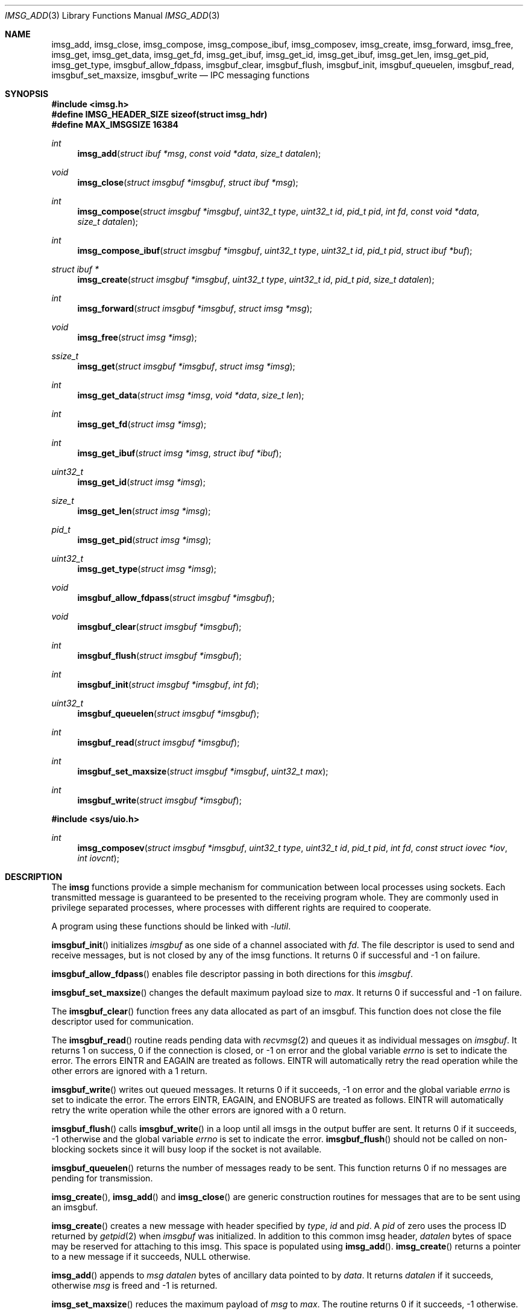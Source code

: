 .\" $OpenBSD: imsg_init.3,v 1.43 2025/06/04 09:03:05 claudio Exp $
.\"
.\" Copyright (c) 2023 Claudio Jeker <claudio@openbsd.org>
.\" Copyright (c) 2010 Nicholas Marriott <nicm@openbsd.org>
.\"
.\" Permission to use, copy, modify, and distribute this software for any
.\" purpose with or without fee is hereby granted, provided that the above
.\" copyright notice and this permission notice appear in all copies.
.\"
.\" THE SOFTWARE IS PROVIDED "AS IS" AND THE AUTHOR DISCLAIMS ALL WARRANTIES
.\" WITH REGARD TO THIS SOFTWARE INCLUDING ALL IMPLIED WARRANTIES OF
.\" MERCHANTABILITY AND FITNESS. IN NO EVENT SHALL THE AUTHOR BE LIABLE FOR
.\" ANY SPECIAL, DIRECT, INDIRECT, OR CONSEQUENTIAL DAMAGES OR ANY DAMAGES
.\" WHATSOEVER RESULTING FROM LOSS OF MIND, USE, DATA OR PROFITS, WHETHER
.\" IN AN ACTION OF CONTRACT, NEGLIGENCE OR OTHER TORTIOUS ACTION, ARISING
.\" OUT OF OR IN CONNECTION WITH THE USE OR PERFORMANCE OF THIS SOFTWARE.
.\"
.Dd $Mdocdate: June 4 2025 $
.Dt IMSG_ADD 3
.Os
.Sh NAME
.Nm imsg_add ,
.Nm imsg_close ,
.Nm imsg_compose ,
.Nm imsg_compose_ibuf ,
.Nm imsg_composev ,
.Nm imsg_create ,
.Nm imsg_forward ,
.Nm imsg_free ,
.Nm imsg_get ,
.Nm imsg_get_data ,
.Nm imsg_get_fd ,
.Nm imsg_get_ibuf ,
.Nm imsg_get_id ,
.Nm imsg_get_ibuf ,
.Nm imsg_get_len ,
.Nm imsg_get_pid ,
.Nm imsg_get_type ,
.Nm imsgbuf_allow_fdpass ,
.Nm imsgbuf_clear ,
.Nm imsgbuf_flush ,
.Nm imsgbuf_init ,
.Nm imsgbuf_queuelen ,
.Nm imsgbuf_read ,
.Nm imsgbuf_set_maxsize ,
.Nm imsgbuf_write
.Nd IPC messaging functions
.Sh SYNOPSIS
.In imsg.h
.Fd #define IMSG_HEADER_SIZE sizeof(struct imsg_hdr)
.Fd #define MAX_IMSGSIZE 16384
.Ft int
.Fn imsg_add "struct ibuf *msg" "const void *data" "size_t datalen"
.Ft void
.Fn imsg_close "struct imsgbuf *imsgbuf" "struct ibuf *msg"
.Ft int
.Fn imsg_compose "struct imsgbuf *imsgbuf" "uint32_t type" "uint32_t id" \
    "pid_t pid" "int fd" "const void *data" "size_t datalen"
.Ft int
.Fn imsg_compose_ibuf "struct imsgbuf *imsgbuf" "uint32_t type" \
    "uint32_t id" "pid_t pid" "struct ibuf *buf"
.Ft "struct ibuf *"
.Fn imsg_create "struct imsgbuf *imsgbuf" "uint32_t type" "uint32_t id" \
    "pid_t pid" "size_t datalen"
.Ft int
.Fn imsg_forward "struct imsgbuf *imsgbuf" "struct imsg *msg"
.Ft void
.Fn imsg_free "struct imsg *imsg"
.Ft ssize_t
.Fn imsg_get "struct imsgbuf *imsgbuf" "struct imsg *imsg"
.Ft int
.Fn imsg_get_data "struct imsg *imsg" "void *data" "size_t len"
.Ft int
.Fn imsg_get_fd "struct imsg *imsg"
.Ft int
.Fn imsg_get_ibuf "struct imsg *imsg" "struct ibuf *ibuf"
.Ft uint32_t
.Fn imsg_get_id "struct imsg *imsg"
.Ft size_t
.Fn imsg_get_len "struct imsg *imsg"
.Ft pid_t
.Fn imsg_get_pid "struct imsg *imsg"
.Ft uint32_t
.Fn imsg_get_type "struct imsg *imsg"
.Ft void
.Fn imsgbuf_allow_fdpass "struct imsgbuf *imsgbuf"
.Ft void
.Fn imsgbuf_clear "struct imsgbuf *imsgbuf"
.Ft int
.Fn imsgbuf_flush "struct imsgbuf *imsgbuf"
.Ft int
.Fn imsgbuf_init "struct imsgbuf *imsgbuf" "int fd"
.Ft uint32_t
.Fn imsgbuf_queuelen "struct imsgbuf *imsgbuf"
.Ft int
.Fn imsgbuf_read "struct imsgbuf *imsgbuf"
.Ft int
.Fn imsgbuf_set_maxsize "struct imsgbuf *imsgbuf" "uint32_t max"
.Ft int
.Fn imsgbuf_write "struct imsgbuf *imsgbuf"
.In sys/uio.h
.Ft int
.Fn imsg_composev "struct imsgbuf *imsgbuf" "uint32_t type" "uint32_t id" \
    "pid_t pid" "int fd" "const struct iovec *iov" "int iovcnt"
.Sh DESCRIPTION
The
.Nm imsg
functions provide a simple mechanism for communication between local processes
using sockets.
Each transmitted message is guaranteed to be presented to the receiving program
whole.
They are commonly used in privilege separated processes, where processes with
different rights are required to cooperate.
.Pp
A program using these functions should be linked with
.Em -lutil .
.Pp
.Fn imsgbuf_init
initializes
.Fa imsgbuf
as one side of a channel associated with
.Fa fd .
The file descriptor is used to send and receive messages,
but is not closed by any of the imsg functions.
It returns 0 if successful and -1 on failure.
.Pp
.Fn imsgbuf_allow_fdpass
enables file descriptor passing in both directions for this
.Fa imsgbuf .
.Pp
.Fn imsgbuf_set_maxsize
changes the default maximum payload size
to
.Fa max .
It returns 0 if successful and -1 on failure.
.Pp
The
.Fn imsgbuf_clear
function frees any data allocated as part of an imsgbuf.
This function does not close the file descriptor used for communication.
.Pp
The
.Fn imsgbuf_read
routine reads pending data with
.Xr recvmsg 2
and queues it as individual messages on
.Fa imsgbuf .
It returns 1 on success, 0 if the connection is closed, or \-1 on error
and the global variable
.Va errno
is set to indicate the error.
The errors
.Er EINTR
and
.Er EAGAIN
are treated as follows.
.Er EINTR
will automatically retry the read operation while the other errors are
ignored with a 1 return.
.Pp
.Fn imsgbuf_write
writes out queued messages.
It returns 0 if it succeeds, -1 on error and the global variable
.Va errno
is set to indicate the error.
The errors
.Er EINTR ,
.Er EAGAIN ,
and
.Er ENOBUFS
are treated as follows.
.Er EINTR
will automatically retry the write operation while the other errors are
ignored with a 0 return.
.Pp
.Fn imsgbuf_flush
calls
.Fn imsgbuf_write
in a loop until all imsgs in the output buffer are sent.
It returns 0 if it succeeds, \-1 otherwise and the global variable
.Va errno
is set to indicate the error.
.Fn imsgbuf_flush
should not be called on non-blocking sockets since it will busy loop if the
socket is not available.
.Pp
.Fn imsgbuf_queuelen
returns the number of messages ready to be sent.
This function returns 0 if no messages are pending for transmission.
.Pp
.Fn imsg_create ,
.Fn imsg_add
and
.Fn imsg_close
are generic construction routines for messages that are to be sent using an
imsgbuf.
.Pp
.Fn imsg_create
creates a new message with header specified by
.Fa type ,
.Fa id
and
.Fa pid .
A
.Fa pid
of zero uses the process ID returned by
.Xr getpid 2
when
.Fa imsgbuf
was initialized.
In addition to this common imsg header,
.Fa datalen
bytes of space may be reserved for attaching to this imsg.
This space is populated using
.Fn imsg_add .
.Fn imsg_create
returns a pointer to a new message if it succeeds, NULL otherwise.
.Pp
.Fn imsg_add
appends to
.Fa msg
.Fa datalen
bytes of ancillary data pointed to by
.Fa data .
It returns
.Fa datalen
if it succeeds, otherwise
.Fa msg
is freed and \-1 is returned.
.Pp
.Fn imsg_set_maxsize
reduces the maximum payload of
.Fa msg
to
.Fa max .
The routine returns 0 if it succeeds, \-1 otherwise.
.Pp
.Fn imsg_close
completes creation of
.Fa msg
by adding it to
.Fa imsgbuf
output buffer.
.Pp
.Fn imsg_compose
is used to quickly create and queue an imsg.
It takes the same parameters as the
.Fn imsg_create ,
.Fn imsg_add
and
.Fn imsg_close
routines,
except that only one ancillary data buffer can be provided.
Additionally, the file descriptor
.Fa fd
may be passed over the socket to the other process.
If
.Fa fd
is given, it is closed in the sending program after the message is sent.
A value of \-1 indicates no file descriptor should be passed.
This routine returns 1 if it succeeds, \-1 otherwise.
.Pp
.Fn imsg_composev
is similar to
.Fn imsg_compose .
It takes the same parameters, except that the ancillary data buffer is specified
by
.Fa iovec .
.Pp
.Fn imsg_compose_ibuf
is similar to
.Fn imsg_compose .
It takes the same parameters, except that the ancillary data buffer is specified
by an ibuf
.Fa buf .
This routine returns 1 if it succeeds, \-1 otherwise.
In either case the buffer
.Fa buf
is consumed by the function.
.Pp
.Fn imsg_forward
forwards a just received
.Fa msg
unaltered on
.Fa imsgbuf .
File descriptors are not forwarded by this function.
It is possible to call
.Fn imsg_forward
more than once per message.
.Pp
.Fn imsg_get
fills in an individual imsg pending on
.Fa imsgbuf
into the structure pointed to by
.Fa imsg .
It returns the total size of the message, 0 if no messages are ready, or \-1
for an error.
Received messages are returned as a
.Em struct imsg ,
which must be freed by
.Fn imsg_free
when no longer required.
.Pp
The accessors
.Fn imsg_get_type ,
.Fn imsg_get_pid ,
.Fn imsg_get_id ,
and
.Fn imsg_get_len ,
return the
.Fa type ,
.Fa pid ,
.Fa id ,
and payload length used in
.Fn imsg_create
to build the
.Fa imsg .
If there is no payload
.Fn imsg_get_len
returns 0.
.Pp
.Fn imsg_get_fd
returns the file descriptor and passes the responsibility to track the
descriptor back to the program.
Unclaimed file descriptors are closed by
.Fn imsg_free .
.Pp
.Fn imsg_get_data
and
.Fn imsg_get_ibuf
are used to extract the payload of an
.Fa imsg .
.Fn imsg_get_data
can be used if the structure of the payload is known and can be extracted
in one go.
0 is returned on success and \-1 on failure.
.Fn imsg_get_ibuf
initializes the passed
.Fa ibuf
to hold the payload which can be read using
.Xr ibuf_get 3 .
The
.Fa ibuf
remains valid until
.Fn imsg_free
is called and there is no need to call
.Fn ibuf_free
on this stack based buffer.
The function returns 0 on success, \-1 otherwise.
.Pp
MAX_IMSGSIZE is defined as the maximum size of a single imsg, currently
16384 bytes.
.Sh EXAMPLES
In a typical program, a channel between two processes is created with
.Xr socketpair 2 ,
and an
.Em imsgbuf
created around one file descriptor in each process:
.Bd -literal -offset indent
struct imsgbuf	parent_ibuf, child_ibuf;
int		imsg_fds[2];

if (socketpair(AF_UNIX, SOCK_STREAM, PF_UNSPEC, imsg_fds) == -1)
	err(1, "socketpair");

switch (fork()) {
case -1:
	err(1, "fork");
case 0:
	/* child */
	close(imsg_fds[0]);
	if (imsgbuf_init(&child_ibuf, imsg_fds[1]) == -1)
		err(1, NULL);
	exit(child_main(&child_ibuf));
}

/* parent */
close(imsg_fds[1]);
if (imsgbuf_init(&parent_ibuf, imsg_fds[0]) == -1)
	err(1, NULL);
exit(parent_main(&parent_ibuf));
.Ed
.Pp
Messages may then be composed and queued on the
.Em imsgbuf ,
for example using the
.Fn imsg_compose
function:
.Bd -literal -offset indent
enum imsg_type {
	IMSG_A_MESSAGE,
	IMSG_MESSAGE2
};

int
child_main(struct imsgbuf *imsgbuf)
{
	int	idata;
	...
	idata = 42;
	imsg_compose(imsgbuf, IMSG_A_MESSAGE,
	    0, 0, -1, &idata, sizeof idata);
	...
}
.Ed
.Pp
A mechanism such as
.Xr poll 2
or the
.Xr event 3
library is used to monitor the socket file descriptor.
When the socket is ready for writing, queued messages are transmitted with
.Fn imsgbuf_write :
.Bd -literal -offset indent
	if (imsgbuf_write(imsgbuf) == -1) {
		if (errno == EPIPE)
			/* handle closed connection */
		else
			/* handle write failure */
	}
.Ed
.Pp
And when ready for reading, messages are first received using
.Fn imsgbuf_read
and then extracted with
.Fn imsg_get :
.Bd -literal -offset indent
void
dispatch_imsg(struct imsgbuf *imsgbuf)
{
	struct imsg	imsg;
	ssize_t         n;
	int		idata;

	switch (imsgbuf_read(imsgbuf)) {
	case -1:
		/* handle read error */
		break;
	case 0:
		/* handle closed connection */
		break;
	}

	for (;;) {
		if ((n = imsg_get(imsgbuf, &imsg)) == -1) {
			/* handle read error */
		}
		if (n == 0)	/* no more messages */
			return;

		switch (imsg_get_type(&imsg)) {
		case IMSG_A_MESSAGE:
			if (imsg_get_data(&imsg, &idata,
			    sizeof(idata)) == -1) {
				/* handle corrupt message */
			}
			/* handle message received */
			break;
		...
		}

		imsg_free(&imsg);
	}
}
.Ed
.Sh SEE ALSO
.Xr socketpair 2 ,
.Xr ibuf_add 3 ,
.Xr unix 4
